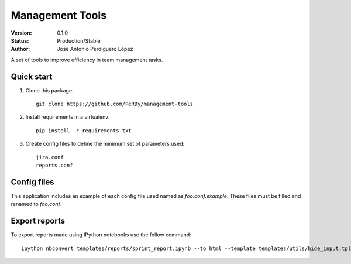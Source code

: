 ================
Management Tools
================

:Version: 0.1.0
:Status: Production/Stable
:Author: José Antonio Perdiguero López

A set of tools to improve efficiency in team management tasks.

Quick start
===========

#. Clone this package::

    git clone https://github.com/PeRDy/management-tools

#. Install requirements in a virtualenv::

    pip install -r requirements.txt

#. Create config files to define the minimum set of parameters used::

    jira.conf
    reports.conf

Config files
============

This application includes an example of each config file used named as *foo.conf.example*. These files must be filled and
renamed to *foo.conf*.

Export reports
==============

To export reports made using IPython notebooks use the follow command::

    ipython nbconvert templates/reports/sprint_report.ipynb --to html --template templates/utils/hide_input.tpl
